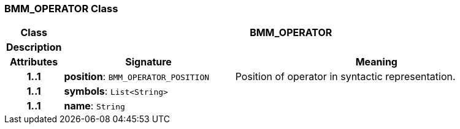 === BMM_OPERATOR Class

[cols="^1,3,5"]
|===
h|*Class*
2+^h|*BMM_OPERATOR*

h|*Description*
2+a|

h|*Attributes*
^h|*Signature*
^h|*Meaning*

h|*1..1*
|*position*: `BMM_OPERATOR_POSITION`
a|Position of operator in syntactic representation.

h|*1..1*
|*symbols*: `List<String>`
a|

h|*1..1*
|*name*: `String`
a|
|===

